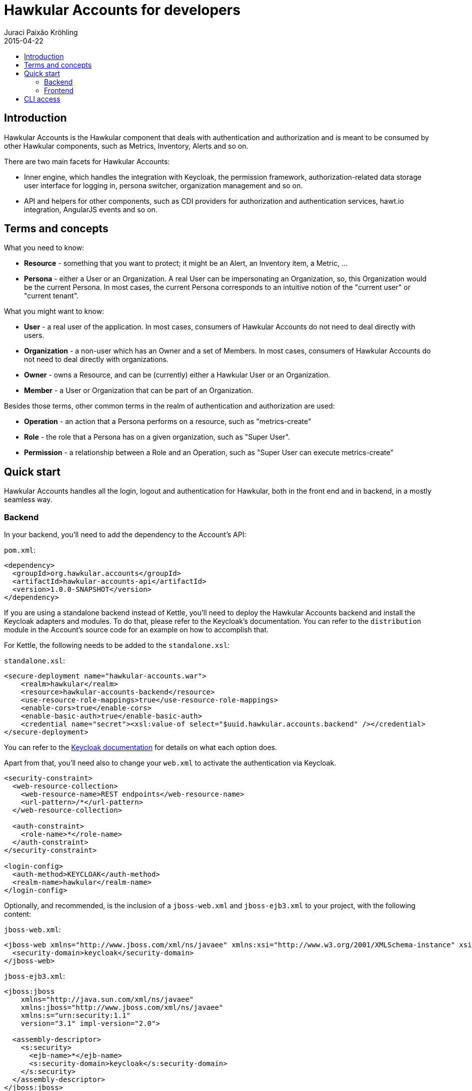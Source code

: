 = Hawkular Accounts for developers
Juraci Paixão Kröhling
2015-04-22
:description: Consuming Hawkular Accounts
:icons: font
:jbake-type: page
:jbake-status: published
:toc: macro
:toc-title:

toc::[]

== Introduction

Hawkular Accounts is the Hawkular component that deals with authentication and authorization and is meant to be
consumed by other Hawkular components, such as Metrics, Inventory, Alerts and so on.

There are two main facets for Hawkular Accounts:

* Inner engine, which handles the integration with Keycloak, the permission framework, authorization-related data
storage user interface for logging in, persona switcher, organization management and so on.
* API and helpers for other components, such as CDI providers for authorization and authentication services, hawt.io
integration, AngularJS events and so on.

== Terms and concepts

What you need to know:

* *Resource* - something that you want to protect; it might be an Alert, an Inventory item, a Metric, ...
* *Persona* - either a User or an Organization. A real User can be impersonating an Organization, so, this Organization
  would be the current Persona. In most cases, the current Persona corresponds to an intuitive notion of the
  "current user" or "current tenant".

What you might want to know:

* *User* - a real user of the application. In most cases, consumers of Hawkular Accounts do not need to deal directly
  with users.
* *Organization* - a non-user which has an Owner and a set of Members. In most cases, consumers of Hawkular Accounts
  do not need to deal directly with organizations.
* *Owner* - owns a Resource, and can be (currently) either a Hawkular User or an Organization.
* *Member* - a User or Organization that can be part of an Organization.

Besides those terms, other common terms in the realm of authentication and authorization are used:

* *Operation* - an action that a Persona performs on a resource, such as "metrics-create"
* *Role* - the role that a Persona has on a given organization, such as "Super User".
* *Permission* - a relationship between a Role and an Operation, such as "Super User can execute metrics-create"

== Quick start

Hawkular Accounts handles all the login, logout and authentication for Hawkular, both in the front end and in backend,
in a mostly seamless way.

=== Backend

In your backend, you'll need to add the dependency to the Account's API:

`pom.xml`:
[source,xml]
----
<dependency>
  <groupId>org.hawkular.accounts</groupId>
  <artifactId>hawkular-accounts-api</artifactId>
  <version>1.0.0-SNAPSHOT</version>
</dependency>
----

If you are using a standalone backend instead of Kettle, you'll need to deploy the Hawkular Accounts backend and
install the Keycloak adapters and modules. To do that, please refer to the Keycloak's documentation. You can refer to
the `distribution` module in the Account's source code for an example on how to accomplish that.

For Kettle, the following needs to be added to the `standalone.xsl`:

`standalone.xsl`:
[source,xml]
----
<secure-deployment name="hawkular-accounts.war">
    <realm>hawkular</realm>
    <resource>hawkular-accounts-backend</resource>
    <use-resource-role-mappings>true</use-resource-role-mappings>
    <enable-cors>true</enable-cors>
    <enable-basic-auth>true</enable-basic-auth>
    <credential name="secret"><xsl:value-of select="$uuid.hawkular.accounts.backend" /></credential>
</secure-deployment>
----

You can refer to the http://docs.jboss.org/keycloak/docs/1.2.0.Beta1/userguide/html_single/index.html[Keycloak documentation]
for details on what each option does.

Apart from that, you'll need also to change your `web.xml` to activate the authentication via Keycloak.

[source,xml]
----
<security-constraint>
  <web-resource-collection>
    <web-resource-name>REST endpoints</web-resource-name>
    <url-pattern>/*</url-pattern>
  </web-resource-collection>

  <auth-constraint>
    <role-name>*</role-name>
  </auth-constraint>
</security-constraint>

<login-config>
  <auth-method>KEYCLOAK</auth-method>
  <realm-name>hawkular</realm-name>
</login-config>
----

Optionally, and recommended, is the inclusion of a `jboss-web.xml` and `jboss-ejb3.xml` to your project, with the
following content:

`jboss-web.xml`:
[source,xml]
----
<jboss-web xmlns="http://www.jboss.com/xml/ns/javaee" xmlns:xsi="http://www.w3.org/2001/XMLSchema-instance" xsi:schemaLocation="http://www.jboss.com/xml/ns/javaee http://www.jboss.org/j2ee/schema/jboss-web_5_1.xsd">
  <security-domain>keycloak</security-domain>
</jboss-web>
----

`jboss-ejb3.xml`:
[source,xml]
----
<jboss:jboss
    xmlns="http://java.sun.com/xml/ns/javaee"
    xmlns:jboss="http://www.jboss.com/xml/ns/javaee"
    xmlns:s="urn:security:1.1"
    version="3.1" impl-version="2.0">

  <assembly-descriptor>
    <s:security>
      <ejb-name>*</ejb-name>
      <s:security-domain>keycloak</s:security-domain>
    </s:security>
  </assembly-descriptor>
</jboss:jboss>
----

Currently, it's not possible to fully take advantage of Keycloak's JAAS provider due to our multi tenancy setup. So, the
secured components should add a `@PermitAll` annotation, to bypass JAAS' permission checking.

After those steps, your backend will start requiring the requests to be authenticated. Requests coming from the UI
will include a token that is used by the Keycloak Wildfly Adapter and verified by contacting a Keycloak Server.

After this is setup, you can inject Hawkular Accounts services directly into your managed beans. You can check the
`samples` module from the Hawkular Accounts project. The source below is taken from there, and shows how a REST
endpoint might consume Hawkular Accounts main services.

[source,java]
----
@Path("/samples")
@PermitAll // we bypass JAAS' protections, as we want to perform the checks inside the methods
@Stateless
public class SampleEndpoint {

    @Inject @HawkularAccountsSample
    EntityManager em;

    @Inject
    Persona currentPersona;

    /**
     * A managed instance of the {@link PermissionChecker}, ready to be used.
     */
    @Inject
    PermissionChecker permissionChecker;

    /**
     * We need the {@link ResourceService} as we need to tell Hawkular Accounts about who created "what". A resource
     * is this "what".
     */
    @Inject
    ResourceService resourceService;

    /**
     * For this example, we have four operations. We get an instance of each of them injected and qualified by its name.
     */
    @Inject
    @NamedOperation("sample-create")
    Operation operationCreate;

    @Inject
    @NamedOperation("sample-read")
    Operation operationRead;

    @Inject
    @NamedOperation("sample-update")
    Operation operationUpdate;

    @Inject
    @NamedOperation("sample-delete")
    Operation operationDelete;

    @GET
    public Response getAllSamples() {
        CriteriaBuilder builder = em.getCriteriaBuilder();
        CriteriaQuery<Sample> query = builder.createQuery(Sample.class);
        Root<Sample> root = query.from(Sample.class);
        query.select(root);
        query.where(builder.equal(root.get(Sample_.ownerId), currentPersona.getId()));

        return Response.ok().entity(em.createQuery(query).getResultList()).build();
    }

    @GET
    @Path("{sampleId}")
    public Response getSample(@PathParam("sampleId") String sampleId) {
        Sample sample = em.find(Sample.class, sampleId);

        // before returning, we check if the current persona has permissions to access this.
        if (permissionChecker.isAllowedTo(operationRead, sample.getId())) {
            return Response.ok().entity(sample).build();
        }

        // the current persona is not allowed, so, return a 404.
        return Response.status(Response.Status.NOT_FOUND).build();
    }

    @POST
    public Response createSample(SampleRequest request) {
        // for this example, we allow everybody to create a sample, but there might be situations where an user can
        // only create resources if they are allowed access to some other resource.
        Sample sample = new Sample(UUID.randomUUID().toString(), currentPersona.getId());
        resourceService.create(sample.getId(), currentPersona);
        sample.setName(request.getName());

        em.persist(sample);
        return Response.ok().entity(sample).build();
    }

    @DELETE
    @Path("{sampleId}")
    public Response removeSample(@PathParam("sampleId") String sampleId) {
        Sample sample = em.find(Sample.class, sampleId);
        Resource resource = resourceService.get(sampleId);

        // check if the current user can perform this operation
        if (permissionChecker.isAllowedTo(operationDelete, resource)) {
            em.remove(sample);
            return Response.noContent().build();
        }
        return Response.status(Response.Status.NOT_FOUND).build();
    }
}
----

=== Frontend

The frontend is done in a seamless way and other components don't need to know about the existence of Hawkular
Accounts at all. When the application is loaded, the Hawkular Accounts frontend plugin interacts with hawt.io's OAuth
plugin, which in turn interacts with Keycloak's JavaScript adapter.

Hawt.io's OAuth plugin adds the authentication token (formally: "bearer token") to the requests going to the backend
via an AngularJS interceptor, so, your frontend plugin doesn't need to do anything.

Hawkular Accounts handles the context switcher for personas, and you might want to register listeners for a couple of
events that are emitted from it: `CurrentPersonaLoaded` and `SwitchedPersona`. As their names suggest, those events
are emitted as soon as Hawkular Accounts detects which persona is the current one (`CurrentPersonaLoaded`) and as
soon as the user has changed the current persona using the "Persona Switcher" (`SwitchedPersona`).

image::/img/dev-docs/persona-switcher.png[Persona Switcher at the UI]

While in development mode, you might want to adapt your `index.html` to include the required UI elements and
JavaScript components. On the `ui/console` build from the main `hawkular` maven module, this is already done.

In particular, you'll need to:

* Add the hawkular-accounts JavaScript and CSS to your index.html
* Add some UI elements, such the account switcher and the countdown notification.

`index.html`:
[source,html]
----
<!DOCTYPE html>
<html>

<head>
    <link rel="stylesheet" href="../../dist/hawkular-ui-components-accounts.css"/>
    <script src="../../dist/hawkular-ui-components-accounts.js"></script>
</head>

<body>
<div data-idle-countdown="countdown" data-ng-init="countdown=30" id="idle">
    <strong>You'll be logged out in {{countdown}} second(s).</strong>.
</div>

<nav class="navbar navbar-default navbar-pf" role="navigation">
    <ul class="nav navbar-nav navbar-primary" hawtio-main-nav></ul>
    <ul class="nav navbar-nav" hawtio-sub-tabs></ul>
    <ul class="nav navbar-nav navbar-utility pull-right">
        <li class="dropdown" data-ng-controller="HawkularAccounts.PersonaController">
            <a href="#" dropdown-toggle>
                <span class="pficon pficon-user"></span>
                {{currentPersona.name}} <b class="caret"></b>
            </a>
            <ul class="dropdown-menu" id="personaSwitcher">
                <li data-ng-repeat="persona in personas">
                    <a href="#" data-ng-click="switchPersona(persona)">{{persona.name}}</a>
                </li>
                <li class="divider"></li>
                <li>
                    <a href="#" data-ng-click="userDetails.logout()">Log Out</a>
                </li>
            </ul>
        </li>
    </ul>
</nav>
</body>
</html>
----

Please, refer to the `index.html` from the `accounts` plugin at `hawkular-ui-components` for an example of what's
required.

== CLI access

Requests coming from the CLI need to pass the authentication data for an user via CLI:

[source,bash]
----
curl -v http://user:pass@localhost:8080/context/endpoint
----

If this user is impersonating an organization, the organization's ID should be passed via the `X-Hawkular-Persona`
HTTP header:

[source,bash]
----
curl -v -H 'X-Hawkular-Persona: uuid' http://user:pass@localhost:8080/context/endpoint
----

A list of possible personas for a given user can be obtained via:
[source,bash]
----
curl -v http://user:pass@localhost:8080/hawkular-accounts/personas
----

